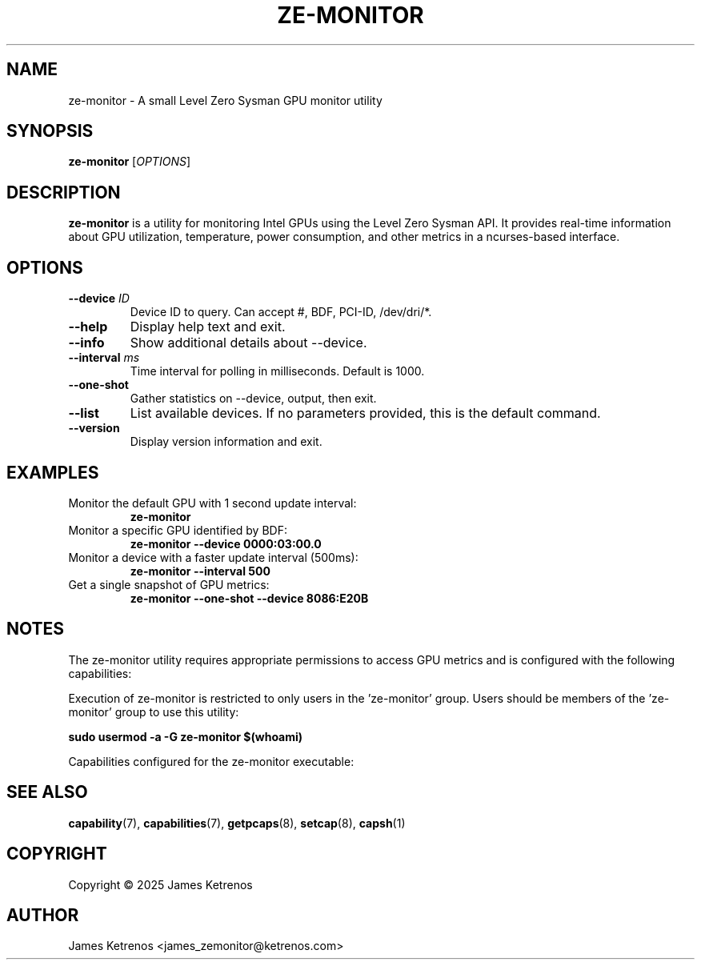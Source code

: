 .TH ZE-MONITOR 1 "March 2025" "ze-monitor 1.0" "User Commands"
.SH NAME
ze-monitor \- A small Level Zero Sysman GPU monitor utility
.SH SYNOPSIS
.B ze-monitor
[\fIOPTIONS\fR]
.SH DESCRIPTION
.B ze-monitor
is a utility for monitoring Intel GPUs using the Level Zero Sysman API.
It provides real-time information about GPU utilization, temperature, power consumption,
and other metrics in a ncurses-based interface.
.SH OPTIONS
.TP
.BI "--device " ID
Device ID to query. Can accept #, BDF, PCI-ID, /dev/dri/*.
.TP
.B --help
Display help text and exit.
.TP
.B --info
Show additional details about --device.
.TP
.BI "--interval " ms
Time interval for polling in milliseconds. Default is 1000.
.TP
.B --one-shot
Gather statistics on --device, output, then exit.
.TP
.B --list
List available devices. If no parameters provided, this is the default command.
.TP
.B --version
Display version information and exit.
.SH EXAMPLES
.TP
Monitor the default GPU with 1 second update interval:
.B ze-monitor
.TP
Monitor a specific GPU identified by BDF:
.B ze-monitor --device 0000:03:00.0
.TP
Monitor a device with a faster update interval (500ms):
.B ze-monitor --interval 500
.TP
Get a single snapshot of GPU metrics:
.B ze-monitor --one-shot --device 8086:E20B
.SH NOTES
The ze-monitor utility requires appropriate permissions to access GPU metrics
and is configured with the following capabilities:

.TS
allbox;
lb lb
l l.
Capability	Reason
CAP_DAC_READ_SEARCH	Bypass all filesystem read access checks
CAP_PERFMON	Access to perf_events (vs. overloaded CAP_SYS_ADMIN)
CAP_SYS_PTRACE	PTRACE_MODE_READ_REALCREDS ptrace access mode check
.TE

Execution of ze-monitor is restricted to only users in the 'ze-monitor' group. Users should be members of the 'ze-monitor' group to use this utility:

.B sudo usermod -a -G ze-monitor $(whoami)

Capabilities configured for the ze-monitor executable:

.SH "SEE ALSO"
.BR capability (7),
.BR capabilities (7),
.BR getpcaps (8),
.BR setcap (8),
.BR capsh (1)

.SH COPYRIGHT
Copyright \(co 2025 James Ketrenos
.SH AUTHOR
James Ketrenos <james_zemonitor@ketrenos.com>

